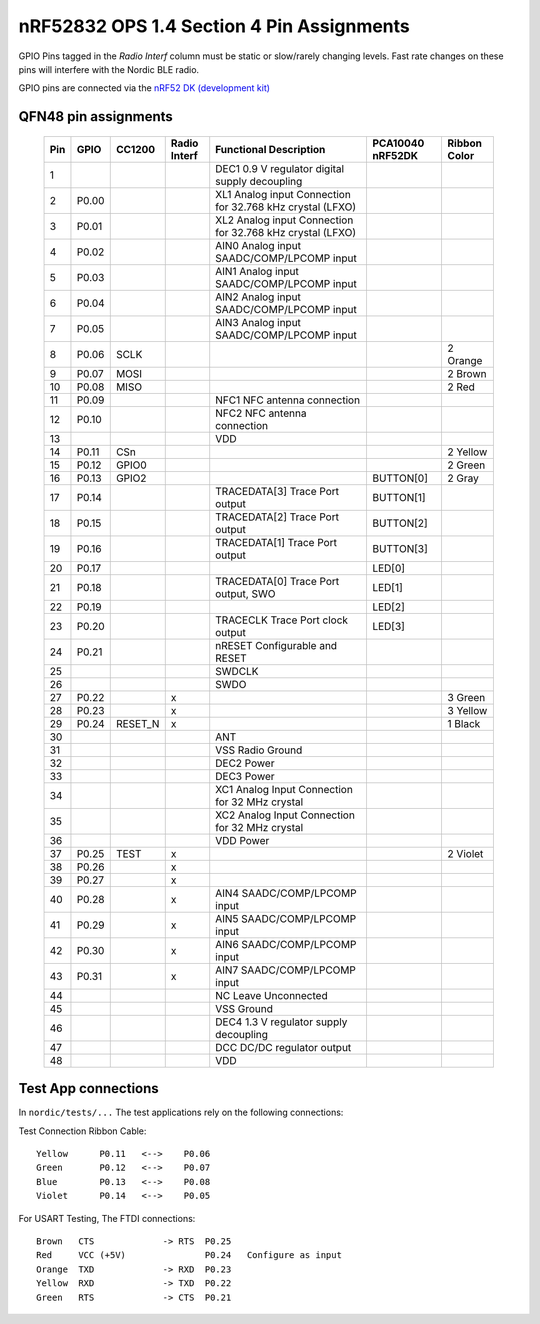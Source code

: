 nRF52832 OPS 1.4 Section 4 Pin Assignments
==========================================

GPIO Pins tagged in the `Radio Interf` column must be static or slow/rarely changing levels.
Fast rate changes on these pins will interfere with the Nordic BLE radio.

GPIO pins are connected via the
`nRF52 DK (development kit) <https://www.nordicsemi.com/Products/Development-hardware/nrf52-dk>`_

QFN48 pin assignments
~~~~~~~~~~~~~~~~~~~~~

    +-----+-------+---------+--------+------------------------------------------------------------+-----------+-----------+
    | Pin | GPIO  | CC1200  | Radio  | Functional Description                                     | PCA10040  | Ribbon    |
    |     |       |         | Interf |                                                            | nRF52DK   | Color     |
    +=====+=======+=========+========+============================================================+===========+===========+
    |  1  |       |         |        | DEC1 0.9 V regulator digital supply decoupling             |           |           |
    +-----+-------+---------+--------+------------------------------------------------------------+-----------+-----------+
    |  2  | P0.00 |         |        | XL1  Analog input Connection for 32.768 kHz crystal (LFXO) |           |           |
    +-----+-------+---------+--------+------------------------------------------------------------+-----------+-----------+
    |  3  | P0.01 |         |        | XL2  Analog input Connection for 32.768 kHz crystal (LFXO) |           |           |
    +-----+-------+---------+--------+------------------------------------------------------------+-----------+-----------+
    |  4  | P0.02 |         |        | AIN0 Analog input SAADC/COMP/LPCOMP input                  |           |           |
    +-----+-------+---------+--------+------------------------------------------------------------+-----------+-----------+
    |  5  | P0.03 |         |        | AIN1 Analog input SAADC/COMP/LPCOMP input                  |           |           |
    +-----+-------+---------+--------+------------------------------------------------------------+-----------+-----------+
    |  6  | P0.04 |         |        | AIN2 Analog input SAADC/COMP/LPCOMP input                  |           |           |
    +-----+-------+---------+--------+------------------------------------------------------------+-----------+-----------+
    |  7  | P0.05 |         |        | AIN3 Analog input SAADC/COMP/LPCOMP input                  |           |           |
    +-----+-------+---------+--------+------------------------------------------------------------+-----------+-----------+
    |  8  | P0.06 | SCLK    |        |                                                            |           | 2 Orange  |
    +-----+-------+---------+--------+------------------------------------------------------------+-----------+-----------+
    |  9  | P0.07 | MOSI    |        |                                                            |           | 2 Brown   |
    +-----+-------+---------+--------+------------------------------------------------------------+-----------+-----------+
    | 10  | P0.08 | MISO    |        |                                                            |           | 2 Red     |
    +-----+-------+---------+--------+------------------------------------------------------------+-----------+-----------+
    | 11  | P0.09 |         |        | NFC1 NFC antenna connection                                |           |           |
    +-----+-------+---------+--------+------------------------------------------------------------+-----------+-----------+
    | 12  | P0.10 |         |        | NFC2 NFC antenna connection                                |           |           |
    +-----+-------+---------+--------+------------------------------------------------------------+-----------+-----------+
    | 13  |       |         |        | VDD                                                        |           |           |
    +-----+-------+---------+--------+------------------------------------------------------------+-----------+-----------+
    | 14  | P0.11 | CSn     |        |                                                            |           | 2 Yellow  |
    +-----+-------+---------+--------+------------------------------------------------------------+-----------+-----------+
    | 15  | P0.12 | GPIO0   |        |                                                            |           | 2 Green   |
    +-----+-------+---------+--------+------------------------------------------------------------+-----------+-----------+
    | 16  | P0.13 | GPIO2   |        |                                                            | BUTTON[0] | 2 Gray    |
    +-----+-------+---------+--------+------------------------------------------------------------+-----------+-----------+
    | 17  | P0.14 |         |        | TRACEDATA[3] Trace Port output                             | BUTTON[1] |           |
    +-----+-------+---------+--------+------------------------------------------------------------+-----------+-----------+
    | 18  | P0.15 |         |        | TRACEDATA[2] Trace Port output                             | BUTTON[2] |           |
    +-----+-------+---------+--------+------------------------------------------------------------+-----------+-----------+
    | 19  | P0.16 |         |        | TRACEDATA[1] Trace Port output                             | BUTTON[3] |           |
    +-----+-------+---------+--------+------------------------------------------------------------+-----------+-----------+
    | 20  | P0.17 |         |        |                                                            | LED[0]    |           |
    +-----+-------+---------+--------+------------------------------------------------------------+-----------+-----------+
    | 21  | P0.18 |         |        | TRACEDATA[0] Trace Port output, SWO                        | LED[1]    |           |
    +-----+-------+---------+--------+------------------------------------------------------------+-----------+-----------+
    | 22  | P0.19 |         |        |                                                            | LED[2]    |           |
    +-----+-------+---------+--------+------------------------------------------------------------+-----------+-----------+
    | 23  | P0.20 |         |        | TRACECLK     Trace Port clock output                       | LED[3]    |           |
    +-----+-------+---------+--------+------------------------------------------------------------+-----------+-----------+
    | 24  | P0.21 |         |        | nRESET       Configurable and RESET                        |           |           |
    +-----+-------+---------+--------+------------------------------------------------------------+-----------+-----------+
    | 25  |       |         |        | SWDCLK                                                     |           |           |
    +-----+-------+---------+--------+------------------------------------------------------------+-----------+-----------+
    | 26  |       |         |        | SWDO                                                       |           |           |
    +-----+-------+---------+--------+------------------------------------------------------------+-----------+-----------+
    | 27  | P0.22 |         | x      |                                                            |           | 3 Green   |
    +-----+-------+---------+--------+------------------------------------------------------------+-----------+-----------+
    | 28  | P0.23 |         | x      |                                                            |           | 3 Yellow  |
    +-----+-------+---------+--------+------------------------------------------------------------+-----------+-----------+
    | 29  | P0.24 | RESET_N | x      |                                                            |           | 1 Black   |
    +-----+-------+---------+--------+------------------------------------------------------------+-----------+-----------+
    | 30  |       |         |        | ANT                                                        |           |           |
    +-----+-------+---------+--------+------------------------------------------------------------+-----------+-----------+
    | 31  |       |         |        | VSS  Radio Ground                                          |           |           |
    +-----+-------+---------+--------+------------------------------------------------------------+-----------+-----------+
    | 32  |       |         |        | DEC2 Power                                                 |           |           |
    +-----+-------+---------+--------+------------------------------------------------------------+-----------+-----------+
    | 33  |       |         |        | DEC3 Power                                                 |           |           |
    +-----+-------+---------+--------+------------------------------------------------------------+-----------+-----------+
    | 34  |       |         |        | XC1  Analog Input Connection for 32 MHz crystal            |           |           |
    +-----+-------+---------+--------+------------------------------------------------------------+-----------+-----------+
    | 35  |       |         |        | XC2  Analog Input Connection for 32 MHz crystal            |           |           |
    +-----+-------+---------+--------+------------------------------------------------------------+-----------+-----------+
    | 36  |       |         |        | VDD  Power                                                 |           |           |
    +-----+-------+---------+--------+------------------------------------------------------------+-----------+-----------+
    | 37  | P0.25 | TEST    | x      |                                                            |           | 2 Violet  |
    +-----+-------+---------+--------+------------------------------------------------------------+-----------+-----------+
    | 38  | P0.26 |         | x      |                                                            |           |           |
    +-----+-------+---------+--------+------------------------------------------------------------+-----------+-----------+
    | 39  | P0.27 |         | x      |                                                            |           |           |
    +-----+-------+---------+--------+------------------------------------------------------------+-----------+-----------+
    | 40  | P0.28 |         | x      | AIN4 SAADC/COMP/LPCOMP input                               |           |           |
    +-----+-------+---------+--------+------------------------------------------------------------+-----------+-----------+
    | 41  | P0.29 |         | x      | AIN5 SAADC/COMP/LPCOMP input                               |           |           |
    +-----+-------+---------+--------+------------------------------------------------------------+-----------+-----------+
    | 42  | P0.30 |         | x      | AIN6 SAADC/COMP/LPCOMP input                               |           |           |
    +-----+-------+---------+--------+------------------------------------------------------------+-----------+-----------+
    | 43  | P0.31 |         | x      | AIN7 SAADC/COMP/LPCOMP input                               |           |           |
    +-----+-------+---------+--------+------------------------------------------------------------+-----------+-----------+
    | 44  |       |         |        | NC   Leave Unconnected                                     |           |           |
    +-----+-------+---------+--------+------------------------------------------------------------+-----------+-----------+
    | 45  |       |         |        | VSS  Ground                                                |           |           |
    +-----+-------+---------+--------+------------------------------------------------------------+-----------+-----------+
    | 46  |       |         |        | DEC4 1.3 V regulator supply decoupling                     |           |           |
    +-----+-------+---------+--------+------------------------------------------------------------+-----------+-----------+
    | 47  |       |         |        | DCC  DC/DC regulator output                                |           |           |
    +-----+-------+---------+--------+------------------------------------------------------------+-----------+-----------+
    | 48  |       |         |        | VDD                                                        |           |           |
    +-----+-------+---------+--------+------------------------------------------------------------+-----------+-----------+


Test App connections
~~~~~~~~~~~~~~~~~~~~
In ``nordic/tests/...`` The test applications rely on the following connections:

Test Connection Ribbon Cable::

    Yellow      P0.11   <-->    P0.06
    Green       P0.12   <-->    P0.07
    Blue        P0.13   <-->    P0.08
    Violet      P0.14   <-->    P0.05

For USART Testing, The FTDI connections::

    Brown   CTS             -> RTS  P0.25
    Red     VCC (+5V)               P0.24   Configure as input
    Orange  TXD             -> RXD  P0.23
    Yellow  RXD             -> TXD  P0.22
    Green   RTS             -> CTS  P0.21
